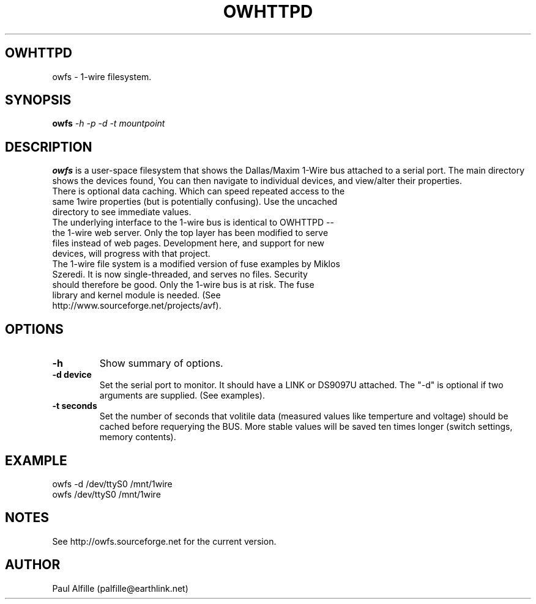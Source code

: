 .TH OWHTTPD 8
.SH OWHTTPD
owfs \- 1-wire filesystem.
.SH SYNOPSIS
.B owfs
.I "-h  -p -d -t mountpoint"
.SH "DESCRIPTION"
.B owfs
is a user-space filesystem that shows the Dallas/Maxim 1-Wire bus attached to a serial port. The main directory shows the devices found, You can then navigate to individual devices, and view/alter their properties.
.TP
There is optional data caching. Which can speed repeated access to the same 1wire properties (but is potentially confusing). Use the uncached directory to see immediate values.
.TP
The underlying interface to the 1-wire bus is identical to OWHTTPD -- the 1-wire web server. Only the top layer has been modified to serve files instead of web pages. Development here, and support for new devices, will progress with that project.
.TP
The 1-wire file system is a modified version of fuse examples by Miklos Szeredi. It is now single-threaded, and serves no files. Security should therefore be good. Only the 1-wire bus is at risk. The fuse library and kernel module is needed. (See http://www.sourceforge.net/projects/avf).

.SH OPTIONS
.TP
.B \-h
Show summary of options.
.TP
.B \-d device
Set the serial port to monitor. It should have a LINK or DS9097U attached. The "-d" is optional if two arguments are supplied. (See examples).
.TP
.B \-t seconds
Set the number of seconds that volitile data (measured values like temperture and voltage) should be cached before requerying the BUS. More stable values will be saved ten times longer (switch settings, memory contents).

.SH EXAMPLE
owfs -d /dev/ttyS0 /mnt/1wire
.TP
owfs /dev/ttyS0 /mnt/1wire

.SH NOTES
See http://owfs.sourceforge.net for the current version.

.SH AUTHOR
Paul Alfille (palfille@earthlink.net)
